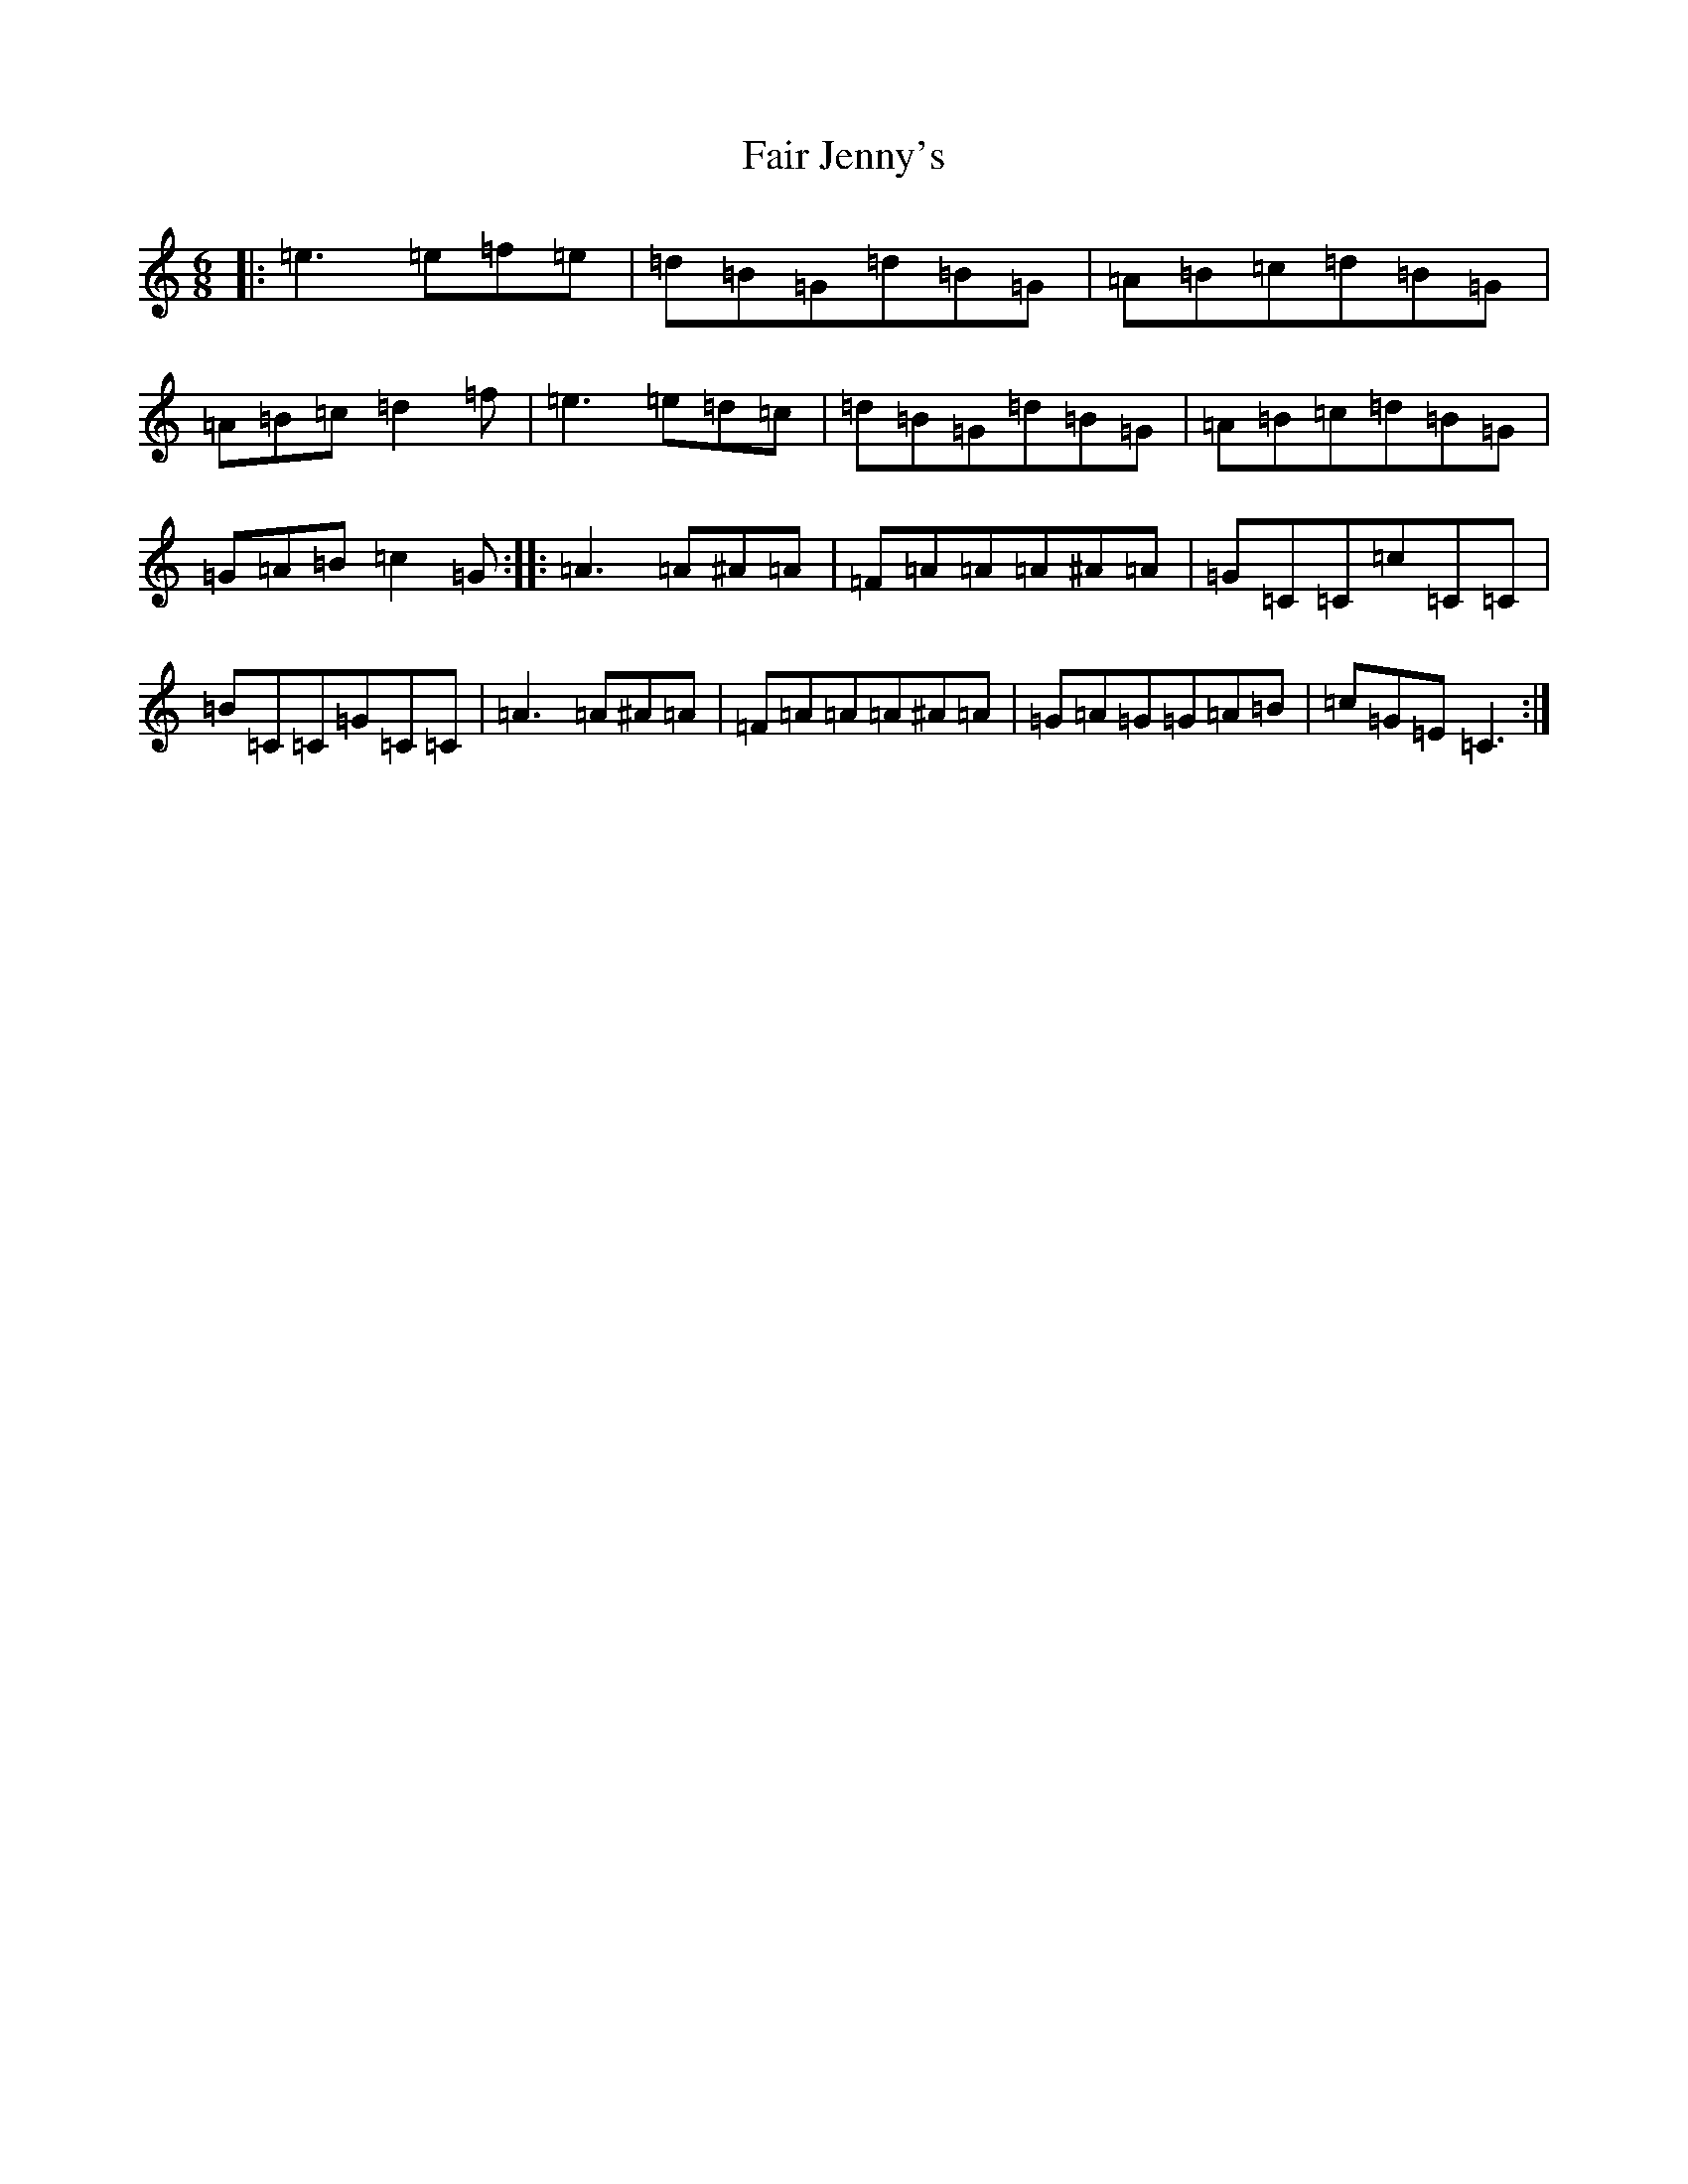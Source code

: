X: 6307
T: Fair Jenny's
S: https://thesession.org/tunes/2759#setting2759
R: jig
M:6/8
L:1/8
K: C Major
|:=e3=e=f=e|=d=B=G=d=B=G|=A=B=c=d=B=G|=A=B=c=d2=f|=e3=e=d=c|=d=B=G=d=B=G|=A=B=c=d=B=G|=G=A=B=c2=G:||:=A3=A^A=A|=F=A=A=A^A=A|=G=C=C=c=C=C|=B=C=C=G=C=C|=A3=A^A=A|=F=A=A=A^A=A|=G=A=G=G=A=B|=c=G=E=C3:|